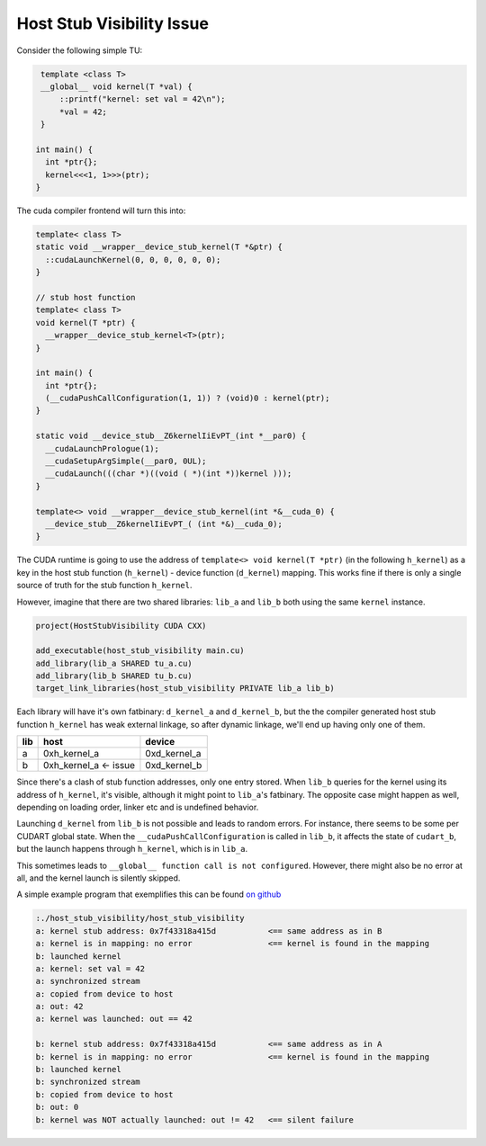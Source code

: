 .. _cub-developer-guide-visibility-host-stub-visibility:


Host Stub Visibility Issue
---------------------------

Consider the following simple TU:

.. code:: cpp

    template <class T>
    __global__ void kernel(T *val) {
        ::printf("kernel: set val = 42\n");
        *val = 42;
    }

   int main() {
     int *ptr{};
     kernel<<<1, 1>>>(ptr);
   }

The cuda compiler frontend will turn this into:

.. code:: cpp

   template< class T>
   static void __wrapper__device_stub_kernel(T *&ptr) {
     ::cudaLaunchKernel(0, 0, 0, 0, 0, 0);
   }

   // stub host function
   template< class T>
   void kernel(T *ptr) {
     __wrapper__device_stub_kernel<T>(ptr);
   }

   int main() {
     int *ptr{};
     (__cudaPushCallConfiguration(1, 1)) ? (void)0 : kernel(ptr);
   }

   static void __device_stub__Z6kernelIiEvPT_(int *__par0) {
     __cudaLaunchPrologue(1);
     __cudaSetupArgSimple(__par0, 0UL);
     __cudaLaunch(((char *)((void ( *)(int *))kernel )));
   }

   template<> void __wrapper__device_stub_kernel(int *&__cuda_0) {
     __device_stub__Z6kernelIiEvPT_( (int *&)__cuda_0);
   }

The CUDA runtime is going to use the address of ``template<> void kernel(T *ptr)`` (in the following ``h_kernel``)
as a key in the host stub function (``h_kernel``) - device function (``d_kernel``) mapping. This works fine if
there is only a single source of truth for the stub function ``h_kernel``.

However, imagine that there are two shared libraries: ``lib_a`` and ``lib_b`` both using the same ``kernel`` instance.

.. code-block:: cmake

    project(HostStubVisibility CUDA CXX)

    add_executable(host_stub_visibility main.cu)
    add_library(lib_a SHARED tu_a.cu)
    add_library(lib_b SHARED tu_b.cu)
    target_link_libraries(host_stub_visibility PRIVATE lib_a lib_b)

Each library will have it's own fatbinary: ``d_kernel_a`` and ``d_kernel_b``, but the the compiler
generated host stub function ``h_kernel`` has weak external linkage, so after dynamic linkage, we'll end up having
only one of them.

=== ===================== ============
lib host                  device
=== ===================== ============
a   0xh_kernel_a          0xd_kernel_a
b   0xh_kernel_a <- issue 0xd_kernel_b
=== ===================== ============

Since there's a clash of stub function addresses, only one entry stored. When ``lib_b`` queries for the
kernel using its address of ``h_kernel``, it's visible, although it might point to ``lib_a``'s fatbinary.
The opposite case might happen as well, depending on loading order, linker etc and is undefined behavior.

Launching ``d_kernel`` from ``lib_b`` is not possible and leads to random errors. For instance, there seems to be
some per CUDART global state. When the ``__cudaPushCallConfiguration`` is called in ``lib_b``, it affects the state of
``cudart_b``, but the launch happens through ``h_kernel``, which is in ``lib_a``.

This sometimes leads to ``__global__ function call is not configured``. However, there might also be no error at all,
and the kernel launch is silently skipped.

A simple example program that exemplifies this can be found
`on github <https://github.com/NVIDIA/cccl/tree/main/docs/cub/developer/visibility/examples/host_stub_visibility>`_

.. code-block:: bash

   :./host_stub_visibility/host_stub_visibility
   a: kernel stub address: 0x7f43318a415d           <== same address as in B
   a: kernel is in mapping: no error                <== kernel is found in the mapping
   b: launched kernel
   a: kernel: set val = 42
   a: synchronized stream
   a: copied from device to host
   a: out: 42
   a: kernel was launched: out == 42

   b: kernel stub address: 0x7f43318a415d           <== same address as in A
   b: kernel is in mapping: no error                <== kernel is found in the mapping
   b: launched kernel
   b: synchronized stream
   b: copied from device to host
   b: out: 0
   b: kernel was NOT actually launched: out != 42   <== silent failure
